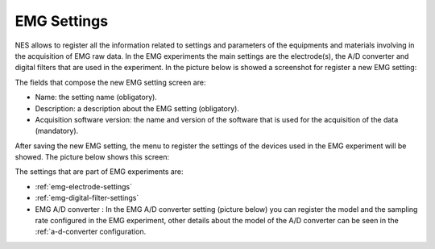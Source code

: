 .. _emg-settings:

EMG Settings
============

NES allows to register all the information related to settings and parameters of the equipments and materials involving in the acquisition of EMG raw data. In the EMG experiments the main settings are the electrode(s), the A/D converter and digital filters that are used in the experiment. In the picture below is showed a screenshot for register a new EMG setting: 

.. image:: ../../../_img/emg_setting_add.png

The fields that compose the new EMG setting screen are:

* Name: the setting name (obligatory).
* Description: a description about the EMG setting (obligatory).
* Acquisition software version: the name and version of the software that is used for the acquisition of the data (mandatory).

After saving the new EMG setting, the menu to register the settings of the devices used in the EMG experiment will be showed. The picture below shows this screen:

.. image:: ../../../_img/emg_setting_add_settings_devices.png

The settings that are part of EMG experiments are:

* :ref:`emg-electrode-settings`
* :ref:`emg-digital-filter-settings`
* EMG A/D converter : In the EMG A/D converter setting (picture below) you can register the model and the sampling rate configured in the EMG experiment, other details about the model of the A/D converter can be seen in the :ref:`a-d-converter configuration.

.. image:: ../../../_img/emg_settings_a-d_converter_settings.png